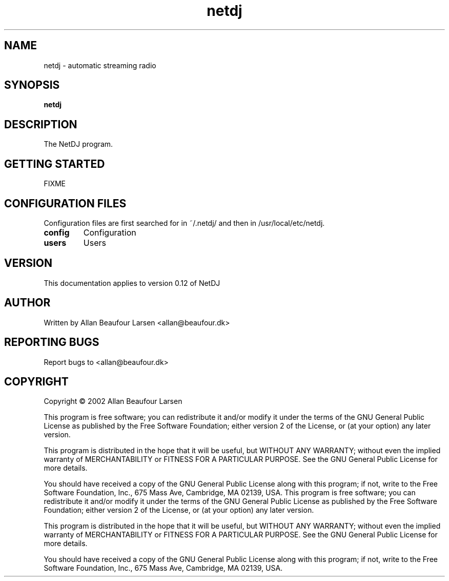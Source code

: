.TH netdj 1 "(c) Allan Beaufour Larsen"
.SH NAME
netdj \- automatic streaming radio
.SH SYNOPSIS
.B netdj
.SH DESCRIPTION
.\" Add any additional description here
.PP
The NetDJ program.
.SH GETTING STARTED
FIXME
.SH CONFIGURATION FILES
Configuration files are first searched for in ~/.netdj/ and then
in /usr/local/etc/netdj.
.TP
.B config
Configuration
.TP
.B users
Users
.SH VERSION
This documentation applies to version 0.12 of NetDJ
.SH AUTHOR
Written by Allan Beaufour Larsen <allan@beaufour.dk>
.SH "REPORTING BUGS"
Report bugs to <allan@beaufour.dk>
.SH COPYRIGHT
Copyright \(co 2002 Allan Beaufour Larsen

This program is free software; you can redistribute it and/or modify
it under the terms of the GNU General Public License as published by
the Free Software Foundation; either version 2 of the License, or
(at your option) any later version.

This program is distributed in the hope that it will be useful,
but WITHOUT ANY WARRANTY; without even the implied warranty of
MERCHANTABILITY or FITNESS FOR A PARTICULAR PURPOSE.  See the
GNU General Public License for more details.

You should have received a copy of the GNU General Public License
along with this program; if not, write to the Free Software
Foundation, Inc., 675 Mass Ave, Cambridge, MA 02139, USA.
This program is free software; you can redistribute it and/or modify
it under the terms of the GNU General Public License as published by
the Free Software Foundation; either version 2 of the License, or
(at your option) any later version.

This program is distributed in the hope that it will be useful,
but WITHOUT ANY WARRANTY; without even the implied warranty of
MERCHANTABILITY or FITNESS FOR A PARTICULAR PURPOSE.  See the
GNU General Public License for more details.

You should have received a copy of the GNU General Public License
along with this program; if not, write to the Free Software
Foundation, Inc., 675 Mass Ave, Cambridge, MA 02139, USA.
